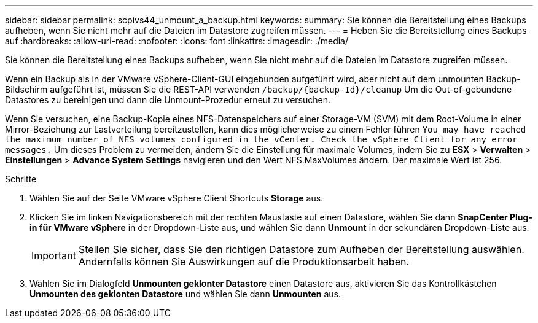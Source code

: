 ---
sidebar: sidebar 
permalink: scpivs44_unmount_a_backup.html 
keywords:  
summary: Sie können die Bereitstellung eines Backups aufheben, wenn Sie nicht mehr auf die Dateien im Datastore zugreifen müssen. 
---
= Heben Sie die Bereitstellung eines Backups auf
:hardbreaks:
:allow-uri-read: 
:nofooter: 
:icons: font
:linkattrs: 
:imagesdir: ./media/


[role="lead"]
Sie können die Bereitstellung eines Backups aufheben, wenn Sie nicht mehr auf die Dateien im Datastore zugreifen müssen.

Wenn ein Backup als in der VMware vSphere-Client-GUI eingebunden aufgeführt wird, aber nicht auf dem unmounten Backup-Bildschirm aufgeführt ist, müssen Sie die REST-API verwenden `/backup/{backup-Id}/cleanup` Um die Out-of-gebundene Datastores zu bereinigen und dann die Unmount-Prozedur erneut zu versuchen.

Wenn Sie versuchen, eine Backup-Kopie eines NFS-Datenspeichers auf einer Storage-VM (SVM) mit dem Root-Volume in einer Mirror-Beziehung zur Lastverteilung bereitzustellen, kann dies möglicherweise zu einem Fehler führen `You may have reached the maximum number of NFS volumes configured in the vCenter. Check the vSphere Client for any error messages.` Um dieses Problem zu vermeiden, ändern Sie die Einstellung für maximale Volumes, indem Sie zu *ESX* > *Verwalten* > *Einstellungen* > *Advance System Settings* navigieren und den Wert NFS.MaxVolumes ändern. Der maximale Wert ist 256.

.Schritte
. Wählen Sie auf der Seite VMware vSphere Client Shortcuts *Storage* aus.
. Klicken Sie im linken Navigationsbereich mit der rechten Maustaste auf einen Datastore, wählen Sie dann *SnapCenter Plug-in für VMware vSphere* in der Dropdown-Liste aus, und wählen Sie dann *Unmount* in der sekundären Dropdown-Liste aus.
+

IMPORTANT: Stellen Sie sicher, dass Sie den richtigen Datastore zum Aufheben der Bereitstellung auswählen. Andernfalls können Sie Auswirkungen auf die Produktionsarbeit haben.

. Wählen Sie im Dialogfeld *Unmounten geklonter Datastore* einen Datastore aus, aktivieren Sie das Kontrollkästchen *Unmounten des geklonten Datastore* und wählen Sie dann *Unmounten* aus.

